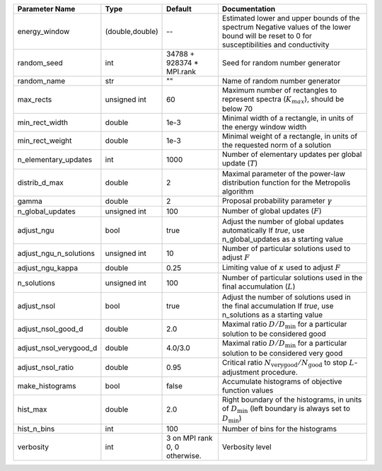 +------------------------+-----------------+-------------------------------+-----------------------------------------------------------------------------------------------------------------------------------------------+
| Parameter Name         | Type            | Default                       | Documentation                                                                                                                                 |
+========================+=================+===============================+===============================================================================================================================================+
| energy_window          | (double,double) | --                            | Estimated lower and upper bounds of the spectrum Negative values of the lower bound will be reset to 0 for susceptibilities and conductivity  |
+------------------------+-----------------+-------------------------------+-----------------------------------------------------------------------------------------------------------------------------------------------+
| random_seed            | int             | 34788 + 928374 * MPI.rank     | Seed for random number generator                                                                                                              |
+------------------------+-----------------+-------------------------------+-----------------------------------------------------------------------------------------------------------------------------------------------+
| random_name            | str             | ""                            | Name of random number generator                                                                                                               |
+------------------------+-----------------+-------------------------------+-----------------------------------------------------------------------------------------------------------------------------------------------+
| max_rects              | unsigned int    | 60                            | Maximum number of rectangles to represent spectra (:math:`K_{max}`), should be below 70                                                       |
+------------------------+-----------------+-------------------------------+-----------------------------------------------------------------------------------------------------------------------------------------------+
| min_rect_width         | double          | 1e-3                          | Minimal width of a rectangle, in units of the energy window width                                                                             |
+------------------------+-----------------+-------------------------------+-----------------------------------------------------------------------------------------------------------------------------------------------+
| min_rect_weight        | double          | 1e-3                          | Minimal weight of a rectangle, in units of the requested norm of a solution                                                                   |
+------------------------+-----------------+-------------------------------+-----------------------------------------------------------------------------------------------------------------------------------------------+
| n_elementary_updates   | int             | 1000                          | Number of elementary updates per global update (:math:`T`)                                                                                    |
+------------------------+-----------------+-------------------------------+-----------------------------------------------------------------------------------------------------------------------------------------------+
| distrib_d_max          | double          | 2                             | Maximal parameter of the power-law distribution function for the Metropolis algorithm                                                         |
+------------------------+-----------------+-------------------------------+-----------------------------------------------------------------------------------------------------------------------------------------------+
| gamma                  | double          | 2                             | Proposal probability parameter :math:`\gamma`                                                                                                 |
+------------------------+-----------------+-------------------------------+-----------------------------------------------------------------------------------------------------------------------------------------------+
| n_global_updates       | unsigned int    | 100                           | Number of global updates (:math:`F`)                                                                                                          |
+------------------------+-----------------+-------------------------------+-----------------------------------------------------------------------------------------------------------------------------------------------+
| adjust_ngu             | bool            | true                          | Adjust the number of global updates automatically If `true`, use n_global_updates as a starting value                                         |
+------------------------+-----------------+-------------------------------+-----------------------------------------------------------------------------------------------------------------------------------------------+
| adjust_ngu_n_solutions | unsigned int    | 10                            | Number of particular solutions used to adjust :math:`F`                                                                                       |
+------------------------+-----------------+-------------------------------+-----------------------------------------------------------------------------------------------------------------------------------------------+
| adjust_ngu_kappa       | double          | 0.25                          | Limiting value of :math:`\kappa` used to adjust :math:`F`                                                                                     |
+------------------------+-----------------+-------------------------------+-----------------------------------------------------------------------------------------------------------------------------------------------+
| n_solutions            | unsigned int    | 100                           | Number of particular solutions used in the final accumulation (:math:`L`)                                                                     |
+------------------------+-----------------+-------------------------------+-----------------------------------------------------------------------------------------------------------------------------------------------+
| adjust_nsol            | bool            | true                          | Adjust the number of solutions used in the final accumulation If `true`, use n_solutions as a starting value                                  |
+------------------------+-----------------+-------------------------------+-----------------------------------------------------------------------------------------------------------------------------------------------+
| adjust_nsol_good_d     | double          | 2.0                           | Maximal ratio :math:`D/D_\mathrm{min}` for a particular solution to be considered good                                                        |
+------------------------+-----------------+-------------------------------+-----------------------------------------------------------------------------------------------------------------------------------------------+
| adjust_nsol_verygood_d | double          | 4.0/3.0                       | Maximal ratio :math:`D/D_\mathrm{min}` for a particular solution to be considered very good                                                   |
+------------------------+-----------------+-------------------------------+-----------------------------------------------------------------------------------------------------------------------------------------------+
| adjust_nsol_ratio      | double          | 0.95                          | Critical ratio :math:`N_\mathrm{very good}/N_\mathrm{good}` to stop :math:`L`-adjustment procedure.                                           |
+------------------------+-----------------+-------------------------------+-----------------------------------------------------------------------------------------------------------------------------------------------+
| make_histograms        | bool            | false                         | Accumulate histograms of objective function values                                                                                            |
+------------------------+-----------------+-------------------------------+-----------------------------------------------------------------------------------------------------------------------------------------------+
| hist_max               | double          | 2.0                           | Right boundary of the histograms, in units of :math:`D_\mathrm{min}` (left boundary is always set to :math:`D_\mathrm{min}`)                  |
+------------------------+-----------------+-------------------------------+-----------------------------------------------------------------------------------------------------------------------------------------------+
| hist_n_bins            | int             | 100                           | Number of bins for the histograms                                                                                                             |
+------------------------+-----------------+-------------------------------+-----------------------------------------------------------------------------------------------------------------------------------------------+
| verbosity              | int             | 3 on MPI rank 0, 0 otherwise. | Verbosity level                                                                                                                               |
+------------------------+-----------------+-------------------------------+-----------------------------------------------------------------------------------------------------------------------------------------------+